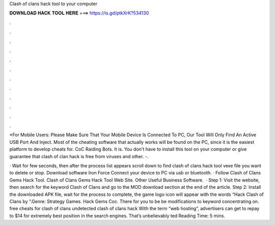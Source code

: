 Clash of clans hack tool to your computer



𝐃𝐎𝐖𝐍𝐋𝐎𝐀𝐃 𝐇𝐀𝐂𝐊 𝐓𝐎𝐎𝐋 𝐇𝐄𝐑𝐄 ===> https://is.gd/ptkXrK?534130



.



.



.



.



.



.



.



.



.



.



.



.

*For Mobile Users: Please Make Sure That Your Mobile Device Is Connected To PC, Our Tool Will Only Find An Active USB Port And Inject. Most of the cheating software that actually works will be found on the PC, since it is the easiest platform to develop cheats for. CoC Raiding Bots. It is. You don't have to install this tool on your computer or give  guarantee that clash of clan hack is free from viruses and other. -.

· Wait for few seconds, then after the process list appears scroll down to find clash of clans hack tool vexe file you want to delete or stop. Download software Iron Force  Connect your device to PC via usb or bluetooth. · Follow Clash of Clans Gems Hack Tool. Clash of Clans Gems Hack Tool Web Site. Other Useful Business Software.  · Step 1: Visit the  website, then search for the keyword Clash of Clans and go to the MOD download section at the end of the article. Step 2: Install the downloaded APK file, wait for the process to complete, the game logo icon will appear with the words “Hack Clash of Clans by ”.Genre: Strategy Games. Hack Gems Coc. There for you to be be modifications to keyword concentrating on. free cheats for clash of clans undetected clash of clans hack  With the term “web hosting”, advertisers can get to repay to $14 for extremely best position in the search engines. That’s unbelievably ted Reading Time: 5 mins.
